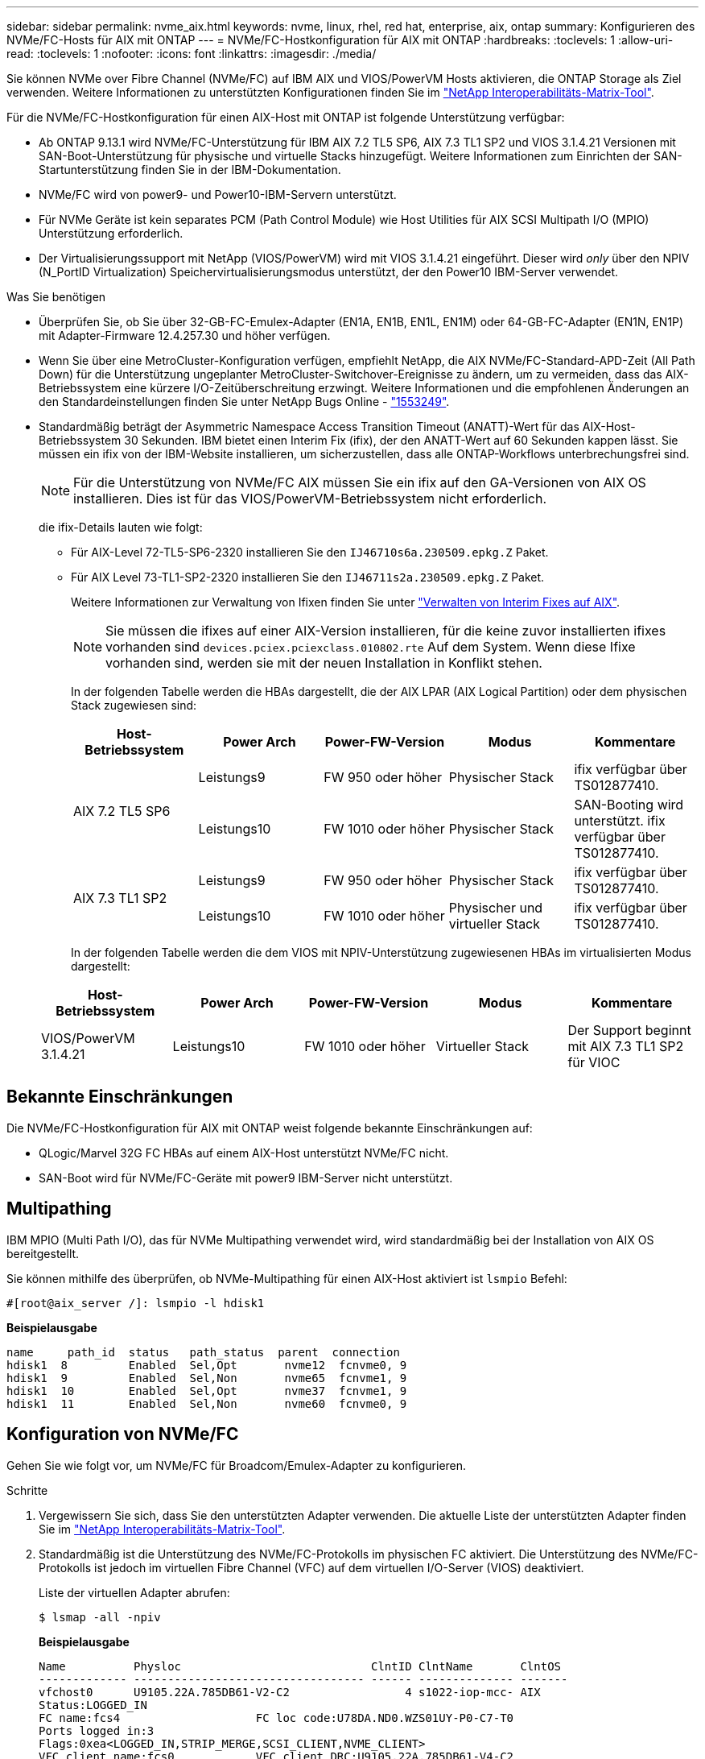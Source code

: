 ---
sidebar: sidebar 
permalink: nvme_aix.html 
keywords: nvme, linux, rhel, red hat, enterprise, aix, ontap 
summary: Konfigurieren des NVMe/FC-Hosts für AIX mit ONTAP 
---
= NVMe/FC-Hostkonfiguration für AIX mit ONTAP
:hardbreaks:
:toclevels: 1
:allow-uri-read: 
:toclevels: 1
:nofooter: 
:icons: font
:linkattrs: 
:imagesdir: ./media/


[role="lead"]
Sie können NVMe over Fibre Channel (NVMe/FC) auf IBM AIX und VIOS/PowerVM Hosts aktivieren, die ONTAP Storage als Ziel verwenden. Weitere Informationen zu unterstützten Konfigurationen finden Sie im link:https://mysupport.netapp.com/matrix/["NetApp Interoperabilitäts-Matrix-Tool"^].

Für die NVMe/FC-Hostkonfiguration für einen AIX-Host mit ONTAP ist folgende Unterstützung verfügbar:

* Ab ONTAP 9.13.1 wird NVMe/FC-Unterstützung für IBM AIX 7.2 TL5 SP6, AIX 7.3 TL1 SP2 und VIOS 3.1.4.21 Versionen mit SAN-Boot-Unterstützung für physische und virtuelle Stacks hinzugefügt. Weitere Informationen zum Einrichten der SAN-Startunterstützung finden Sie in der IBM-Dokumentation.
* NVMe/FC wird von power9- und Power10-IBM-Servern unterstützt.
* Für NVMe Geräte ist kein separates PCM (Path Control Module) wie Host Utilities für AIX SCSI Multipath I/O (MPIO) Unterstützung erforderlich.
* Der Virtualisierungssupport mit NetApp (VIOS/PowerVM) wird mit VIOS 3.1.4.21 eingeführt. Dieser wird _only_ über den NPIV (N_PortID Virtualization) Speichervirtualisierungsmodus unterstützt, der den Power10 IBM-Server verwendet.


.Was Sie benötigen
* Überprüfen Sie, ob Sie über 32-GB-FC-Emulex-Adapter (EN1A, EN1B, EN1L, EN1M) oder 64-GB-FC-Adapter (EN1N, EN1P) mit Adapter-Firmware 12.4.257.30 und höher verfügen.
* Wenn Sie über eine MetroCluster-Konfiguration verfügen, empfiehlt NetApp, die AIX NVMe/FC-Standard-APD-Zeit (All Path Down) für die Unterstützung ungeplanter MetroCluster-Switchover-Ereignisse zu ändern, um zu vermeiden, dass das AIX-Betriebssystem eine kürzere I/O-Zeitüberschreitung erzwingt. Weitere Informationen und die empfohlenen Änderungen an den Standardeinstellungen finden Sie unter NetApp Bugs Online - link:https://mysupport.netapp.com/site/bugs-online/product/HOSTUTILITIES/1553249["1553249"^].
* Standardmäßig beträgt der Asymmetric Namespace Access Transition Timeout (ANATT)-Wert für das AIX-Host-Betriebssystem 30 Sekunden. IBM bietet einen Interim Fix (ifix), der den ANATT-Wert auf 60 Sekunden kappen lässt. Sie müssen ein ifix von der IBM-Website installieren, um sicherzustellen, dass alle ONTAP-Workflows unterbrechungsfrei sind.
+

NOTE: Für die Unterstützung von NVMe/FC AIX müssen Sie ein ifix auf den GA-Versionen von AIX OS installieren. Dies ist für das VIOS/PowerVM-Betriebssystem nicht erforderlich.

+
die ifix-Details lauten wie folgt:

+
** Für AIX-Level 72-TL5-SP6-2320 installieren Sie den `IJ46710s6a.230509.epkg.Z` Paket.
** Für AIX Level 73-TL1-SP2-2320 installieren Sie den `IJ46711s2a.230509.epkg.Z` Paket.
+
Weitere Informationen zur Verwaltung von Ifixen finden Sie unter link:http://www-01.ibm.com/support/docview.wss?uid=isg3T1012104["Verwalten von Interim Fixes auf AIX"^].

+

NOTE: Sie müssen die ifixes auf einer AIX-Version installieren, für die keine zuvor installierten ifixes vorhanden sind `devices.pciex.pciexclass.010802.rte` Auf dem System. Wenn diese Ifixe vorhanden sind, werden sie mit der neuen Installation in Konflikt stehen.

+
In der folgenden Tabelle werden die HBAs dargestellt, die der AIX LPAR (AIX Logical Partition) oder dem physischen Stack zugewiesen sind:

+
[cols="10,10,10,10,10"]
|===
| Host-Betriebssystem | Power Arch | Power-FW-Version | Modus | Kommentare 


.2+| AIX 7.2 TL5 SP6 | Leistungs9 | FW 950 oder höher | Physischer Stack | ifix verfügbar über TS012877410. 


| Leistungs10 | FW 1010 oder höher | Physischer Stack | SAN-Booting wird unterstützt. ifix verfügbar über TS012877410. 


.2+| AIX 7.3 TL1 SP2 | Leistungs9 | FW 950 oder höher | Physischer Stack | ifix verfügbar über TS012877410. 


| Leistungs10 | FW 1010 oder höher | Physischer und virtueller Stack | ifix verfügbar über TS012877410. 
|===
+
In der folgenden Tabelle werden die dem VIOS mit NPIV-Unterstützung zugewiesenen HBAs im virtualisierten Modus dargestellt:

+
[cols="10,10,10,10,10"]
|===
| Host-Betriebssystem | Power Arch | Power-FW-Version | Modus | Kommentare 


| VIOS/PowerVM 3.1.4.21 | Leistungs10 | FW 1010 oder höher | Virtueller Stack | Der Support beginnt mit AIX 7.3 TL1 SP2 für VIOC 
|===






== Bekannte Einschränkungen

Die NVMe/FC-Hostkonfiguration für AIX mit ONTAP weist folgende bekannte Einschränkungen auf:

* QLogic/Marvel 32G FC HBAs auf einem AIX-Host unterstützt NVMe/FC nicht.
* SAN-Boot wird für NVMe/FC-Geräte mit power9 IBM-Server nicht unterstützt.




== Multipathing

IBM MPIO (Multi Path I/O), das für NVMe Multipathing verwendet wird, wird standardmäßig bei der Installation von AIX OS bereitgestellt.

Sie können mithilfe des überprüfen, ob NVMe-Multipathing für einen AIX-Host aktiviert ist `lsmpio` Befehl:

[listing]
----
#[root@aix_server /]: lsmpio -l hdisk1
----
*Beispielausgabe*

[listing]
----
name     path_id  status   path_status  parent  connection
hdisk1  8         Enabled  Sel,Opt       nvme12  fcnvme0, 9
hdisk1  9         Enabled  Sel,Non       nvme65  fcnvme1, 9
hdisk1  10        Enabled  Sel,Opt       nvme37  fcnvme1, 9
hdisk1  11        Enabled  Sel,Non       nvme60  fcnvme0, 9
----


== Konfiguration von NVMe/FC

Gehen Sie wie folgt vor, um NVMe/FC für Broadcom/Emulex-Adapter zu konfigurieren.

.Schritte
. Vergewissern Sie sich, dass Sie den unterstützten Adapter verwenden. Die aktuelle Liste der unterstützten Adapter finden Sie im link:https://mysupport.netapp.com/matrix/["NetApp Interoperabilitäts-Matrix-Tool"^].
. Standardmäßig ist die Unterstützung des NVMe/FC-Protokolls im physischen FC aktiviert. Die Unterstützung des NVMe/FC-Protokolls ist jedoch im virtuellen Fibre Channel (VFC) auf dem virtuellen I/O-Server (VIOS) deaktiviert.
+
Liste der virtuellen Adapter abrufen:

+
[listing]
----
$ lsmap -all -npiv
----
+
*Beispielausgabe*

+
[listing]
----
Name          Physloc                            ClntID ClntName       ClntOS
------------- ---------------------------------- ------ -------------- -------
vfchost0      U9105.22A.785DB61-V2-C2                 4 s1022-iop-mcc- AIX
Status:LOGGED_IN
FC name:fcs4                    FC loc code:U78DA.ND0.WZS01UY-P0-C7-T0
Ports logged in:3
Flags:0xea<LOGGED_IN,STRIP_MERGE,SCSI_CLIENT,NVME_CLIENT>
VFC client name:fcs0            VFC client DRC:U9105.22A.785DB61-V4-C2
----
. Aktivieren Sie die Unterstützung für das NVMe/FC-Protokoll auf einem Adapter, indem Sie den ausführen `ioscli vfcctrl` Befehl auf dem VIOS:
+
[listing]
----
$  vfcctrl -enable -protocol nvme -vadapter vfchost0
----
+
*Beispielausgabe*

+
[listing]
----
The "nvme" protocol for "vfchost0" is enabled.
----
. Stellen Sie sicher, dass die Unterstützung auf dem Adapter aktiviert wurde:
+
[listing]
----
# lsattr -El vfchost0
----
+
*Beispielausgabe*

+
[listing]
----
alt_site_wwpn       WWPN to use - Only set after migration   False
current_wwpn  0     WWPN to use - Only set after migration   False
enable_nvme   yes   Enable or disable NVME protocol for NPIV True
label               User defined label                       True
limit_intr    false Limit NPIV Interrupt Sources             True
map_port      fcs4  Physical FC Port                         False
num_per_nvme  0     Number of NPIV NVME queues per range     True
num_per_range 0     Number of NPIV SCSI queues per range     True
----
. NVMe/FC-Protokoll für alle aktuellen Adapter oder ausgewählte Adapter aktivieren:
+
.. Aktivieren Sie das NVMe/FC-Protokoll für alle Adapter:
+
... Ändern Sie das `dflt_enabl_nvme` Attributwert von `viosnpiv0` Pseudo-Gerät an `yes`.
... Stellen Sie die ein `enable_nvme` Attributwert an `yes` Für alle VFC-Hostgeräte.
+
[listing]
----
# chdev -l viosnpiv0 -a dflt_enabl_nvme=yes
----
+
[listing]
----
# lsattr -El viosnpiv0
----
+
*Beispielausgabe*

+
[listing]
----
bufs_per_cmd    10  NPIV Number of local bufs per cmd                    True
dflt_enabl_nvme yes Default NVME Protocol setting for a new NPIV adapter True
num_local_cmds  5   NPIV Number of local cmds per channel                True
num_per_nvme    8   NPIV Number of NVME queues per range                 True
num_per_range   8   NPIV Number of SCSI queues per range                 True
secure_va_info  no  NPIV Secure Virtual Adapter Information              True
----


.. Aktivieren Sie das NVMe/FC-Protokoll für ausgewählte Adapter, indem Sie die ändern `enable_nvme` Wert des VFC-Host-Device-Attributs auf `yes`.


. Verifizieren Sie das `FC-NVMe Protocol Device` Wurde auf dem Server erstellt:
+
[listing]
----
# [root@aix_server /]: lsdev |grep fcnvme
----
+
*Exahornausgabe*

+
[listing]
----
fcnvme0       Available 00-00-02    FC-NVMe Protocol Device
fcnvme1       Available 00-01-02    FC-NVMe Protocol Device
----
. Notieren Sie die Host-NQN vom Server:
+
[listing]
----
# [root@aix_server /]: lsattr -El fcnvme0
----
+
*Beispielausgabe*

+
[listing]
----
attach     switch                                                               How this adapter is connected  False
autoconfig available                                                            Configuration State            True
host_nqn   nqn.2014-08.org.nvmexpress:uuid:64e039bd-27d2-421c-858d-8a378dec31e8 Host NQN (NVMe Qualified Name) True
----
+
[listing]
----
[root@aix_server /]: lsattr -El fcnvme1
----
+
*Beispielausgabe*

+
[listing]
----
attach     switch                                                               How this adapter is connected  False
autoconfig available                                                            Configuration State            True
host_nqn   nqn.2014-08.org.nvmexpress:uuid:64e039bd-27d2-421c-858d-8a378dec31e8 Host NQN (NVMe Qualified Name) True
----
. Überprüfen Sie die Host-NQN und stellen Sie sicher, dass sie mit der Host-NQN-Zeichenfolge für das entsprechende Subsystem auf dem ONTAP-Array übereinstimmt:
+
[listing]
----
::> vserver nvme subsystem host show -vserver vs_s922-55-lpar2
----
+
*Beispielausgabe*

+
[listing]
----
Vserver         Subsystem                Host NQN
------- --------- ----------------------------------------------------------
vs_s922-55-lpar2 subsystem_s922-55-lpar2 nqn.2014-08.org.nvmexpress:uuid:64e039bd-27d2-421c-858d-8a378dec31e8
----
. Überprüfen Sie, ob die Initiator-Ports ausgeführt wurden und Sie die Ziel-LIFs sehen können.




== NVMe/FC validieren

Sie müssen überprüfen, ob sich die ONTAP-Namespaces korrekt auf dem Host widerspiegeln. Führen Sie dazu den folgenden Befehl aus:

[listing]
----
# [root@aix_server /]: lsdev -Cc disk |grep NVMe
----
*Beispielausgabe*

[listing]
----
hdisk1  Available 00-00-02 NVMe 4K Disk
----
Sie können den Multipathing-Status überprüfen:

[listing]
----
#[root@aix_server /]: lsmpio -l hdisk1
----
*Beispielausgabe*

[listing]
----
name     path_id  status   path_status  parent  connection
hdisk1  8        Enabled  Sel,Opt      nvme12  fcnvme0, 9
hdisk1  9        Enabled  Sel,Non      nvme65  fcnvme1, 9
hdisk1  10       Enabled  Sel,Opt      nvme37  fcnvme1, 9
hdisk1  11       Enabled  Sel,Non      nvme60  fcnvme0, 9
----


== Bekannte Probleme

Die NVMe/FC-Hostkonfiguration für AIX mit ONTAP weist folgende bekannte Probleme auf:

[cols="10,30,30"]
|===
| Burt-ID | Titel | Beschreibung 


| link:https://mysupport.netapp.com/site/bugs-online/product/HOSTUTILITIES/BURT/1553249["1553249"^] | AIX NVMe/FC Standard-APD-Zeit, die zur Unterstützung von MCC-Ereignissen mit ungeplanten Umschaltungen geändert werden soll | Standardmäßig verwenden AIX-Betriebssysteme einen All Path Down (APD)-Timeout-Wert von 20 Sek. für NVMe/FC.  Allerdings können die von ONTAP MetroCluster initiierten Workflows für die automatische ungeplante Umschaltung (AUSO) und Tiebreaker eine etwas längere Zeit als das APD-Timeout-Fenster benötigen, was zu I/O-Fehlern führt. 


| link:https://mysupport.netapp.com/site/bugs-online/product/HOSTUTILITIES/BURT/1546017["1546017"^] | AIX NVMe/FC ist mit ANATT 60 GB und nicht mit 120 GB ausgestattet, wie von ONTAP angekündigt | ONTAP gibt das ANA (Asymmetric Namespace Access)-Transition Timeout bei der Controller-Identifizierung mit 120 Sek. an. Derzeit liest AIX bei ifix das ANA-Übergangszeitlimit von Controller Identify, aber spannt es effektiv auf 60 Sek., wenn es über diesem Grenzwert liegt. 


| link:https://mysupport.netapp.com/site/bugs-online/product/HOSTUTILITIES/BURT/1541386["1541386"^] | AIX NVMe/FC schlägt nach dem Ablauf von ANATT EIO vor | Wenn der ANA(Asymmetric Namespace Access)-Übergang bei jedem Storage-Failover (SFO)-Ereignis die ANA-Transition-Timeout-Obergrenze für einen bestimmten Pfad überschreitet, fällt der AIX-NVMe/FC-Host mit einem I/O-Fehler aus, obwohl alternative fehlerfreie Pfade für den Namespace verfügbar sind. 


| link:https://mysupport.netapp.com/site/bugs-online/product/HOSTUTILITIES/BURT/1541380["1541380"^] | AIX NVMe/FC wartet, bis ANATT halb/vollständig abläuft, bevor I/O nach ANA AEN fortgesetzt wird | IBM AIX NVMe/FC unterstützt einige von ONTAP veröffentlichte AENs (Asynchronous Notifications) nicht. Diese suboptimale ANA-Handhabung führt während des SFO-Betriebs zu einer suboptimalen Leistung. 
|===


== Fehlerbehebung

Vergewissern Sie sich vor der Fehlerbehebung bei NVMe/FC-Fehlern, dass Sie eine Konfiguration ausführen, die den IMT-Spezifikationen (Interoperabilitäts-Matrix-Tool) entspricht. Wenn Sie immer noch Probleme haben, wenden Sie sich an link:https://mysupport.netapp.com["NetApp Support"^] , um eine weitere Lösung zu erhalten.
